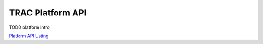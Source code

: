 
TRAC Platform API
=================

TODO platform intro

`Platform API Listing <./autoapi/trac/api>`_
